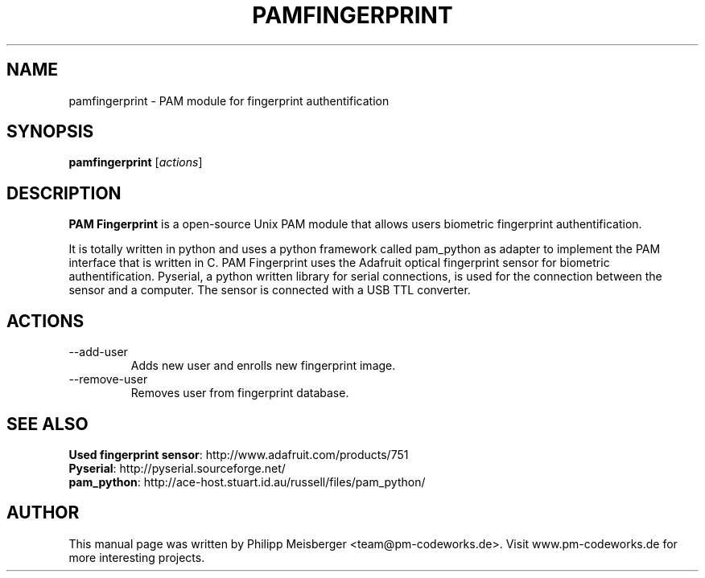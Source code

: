 .TH PAMFINGERPRINT 1 "" "" "PAM Fingerprint"

.SH NAME
pamfingerprint - PAM module for fingerprint authentification
.SH SYNOPSIS
.B pamfingerprint
.RI [ actions ]
.br

.SH DESCRIPTION
\fBPAM Fingerprint\fP is a open-source Unix PAM module that allows users biometric fingerprint authentification.

It is totally written in python and uses a python framework called pam_python as adapter to implement the PAM interface that is written in C. PAM Fingerprint uses the Adafruit optical fingerprint sensor for biometric authentification. Pyserial, a python written library for serial connections, is used for the connection between the sensor and a computer. The sensor is connected with a USB TTL converter.
.PP

.SH ACTIONS

.IP --add-user
Adds new user and enrolls new fingerprint image.

.IP --remove-user
Removes user from fingerprint database.

.SH "SEE ALSO"
\fBUsed fingerprint sensor\fP: http://www.adafruit.com/products/751
.br 
\fBPyserial\fP: http://pyserial.sourceforge.net/
.br 
\fBpam_python\fP: http://ace-host.stuart.id.au/russell/files/pam_python/

.SH AUTHOR
This manual page was written by Philipp Meisberger <team@pm-codeworks.de>. Visit www.pm-codeworks.de for more interesting projects.